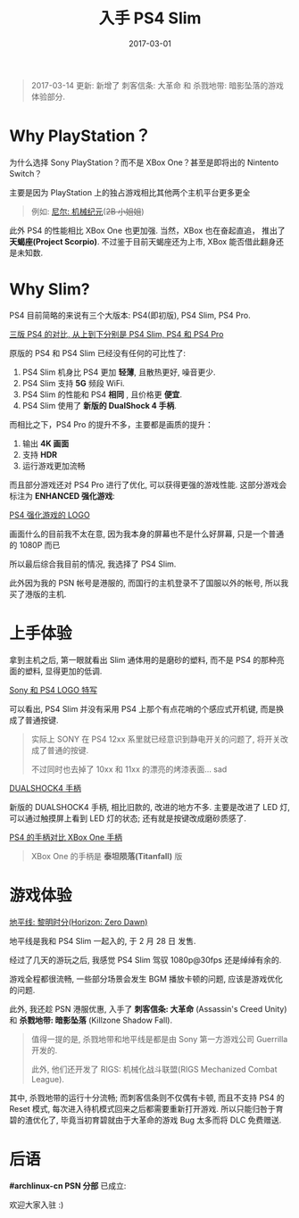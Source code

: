 #+TITLE: 入手 PS4 Slim
#+SLUG: bought-ps4-slim
#+DATE: 2017-03-01
#+TAGS: game ps4 sony

#+BEGIN_QUOTE
2017-03-14 更新: 新增了 刺客信条: 大革命 和 杀戮地带: 暗影坠落的游戏体验部分.
#+END_QUOTE

* Why PlayStation？

为什么选择 Sony PlayStation？而不是 XBox One？甚至是即将出的 Nintento Switch？

主要是因为 PlayStation 上的独占游戏相比其他两个主机平台更多更全

#+BEGIN_QUOTE
例如: [[https://en.wikipedia.org/wiki/Nier:_Automata][尼尔: 机械纪元]](+2B 小姐姐+)
#+END_QUOTE

此外 PS4 的性能相比 XBox One 也更加强.
当然，XBox 也在奋起直追，
推出了 *天蝎座(Project Scorpio)*.
不过鉴于目前天蝎座还为上市,
XBox 能否借此翻身还是未知数.

* Why Slim?

PS4 目前简略的来说有三个大版本:
PS4(即初版), PS4 Slim, PS4 Pro.

[[file:images/ps4-compare.jpg][三版 PS4 的对比, 从上到下分别是 PS4 Slim, PS4 和 PS4 Pro]]

原版的 PS4 和 PS4 Slim 已经没有任何的可比性了:

1. PS4 Slim 机身比 PS4 更加 *轻薄*, 且散热更好, 噪音更少.
2. PS4 Slim 支持 *5G* 频段 WiFi.
3. PS4 Slim 的性能和 PS4 *相同* , 且价格更 *便宜*.
4. PS4 Slim 使用了 *新版的 DualShock 4 手柄*.

而相比之下，PS4 Pro 的提升不多，主要都是画质的提升：

1. 输出 *4K 画面*
2. 支持 *HDR*
3. 运行游戏更加流畅

而且部分游戏还对 PS4 Pro 进行了优化,
可以获得更强的游戏性能.
这部分游戏会标注为 *ENHANCED 强化游戏*:

[[file:images/ps4-enhanced.jpg][PS4 强化游戏的 LOGO]]

画面什么的目前我不太在意,
因为我本身的屏幕也不是什么好屏幕,
只是一个普通的 1080P 而已

所以最后综合我目前的情况,
我选择了 PS4 Slim.

此外因为我的 PSN 帐号是港服的,
而国行的主机登录不了国服以外的帐号,
所以我买了港版的主机.

* 上手体验

拿到主机之后,
第一眼就看出 Slim 通体用的是磨砂的塑料,
而不是 PS4 的那种亮面的塑料,
显得更加的低调.

[[file:images/sony-and-ps4-logo.jpg][Sony 和 PS4 LOGO 特写]]

可以看出,
PS4 Slim 并没有采用 PS4 上那个有点花哨的个感应式开机键,
而是换成了普通按键.

#+BEGIN_QUOTE
实际上 SONY 在 PS4 12xx 系里就已经意识到静电开关的问题了,
将开关改成了普通的按键.

不过同时也去掉了 10xx 和 11xx 的漂亮的烤漆表面... sad
#+END_QUOTE

[[file:images/ps4-dualshock4.jpg][DUALSHOCK4 手柄]]

新版的 DUALSHOCK4 手柄,
相比旧款的,
改进的地方不多.
主要是改进了 LED 灯,
可以通过触摸屏上看到 LED 灯的状态;
还有就是按键改成磨砂质感了.

[[file:images/ds4-vs-xbox-one-controller.jpg][PS4 的手柄对比 XBox One 手柄]]

#+BEGIN_QUOTE
XBox One 的手柄是 *泰坦陨落(Titanfall)* 版
#+END_QUOTE

* 游戏体验

[[file:images/horizon-zero-dawn.jpg][地平线: 黎明时分(Horizon: Zero Dawn)]]

地平线是我和 PS4 Slim 一起入的,
于 2 月 28 日 发售.

经过了几天的游玩之后,
我感觉 PS4 Slim 驾驭 1080p@30fps 还是绰绰有余的.

游戏全程都很流畅,
一些部分场景会发生 BGM 播放卡顿的问题,
应该是游戏优化的问题.

此外, 我还趁 PSN 港服优惠,
入手了 *刺客信条: 大革命* (Assassin's Creed Unity)
和 *杀戮地带: 暗影坠落* (Killzone Shadow Fall).

#+BEGIN_QUOTE
值得一提的是,
杀戮地带和地平线是都是由 Sony 第一方游戏公司
Guerrilla 开发的.

此外, 他们还开发了
RIGS: 机械化战斗联盟(RIGS Mechanized Combat League).
#+END_QUOTE

其中, 杀戮地带的运行十分流畅;
而刺客信条则不仅偶有卡顿, 而且不支持 PS4 的 Reset 模式,
每次进入待机模式回来之后都需要重新打开游戏.
所以只能归咎于育碧的渣优化了,
毕竟当初育碧就由于大革命的游戏 Bug 太多而将 DLC 免费赠送.

* 后语

*#archlinux-cn PSN 分部* 已成立:

[[file:images/archlinux-cn-psn.jpg]]

欢迎大家入驻 :)
